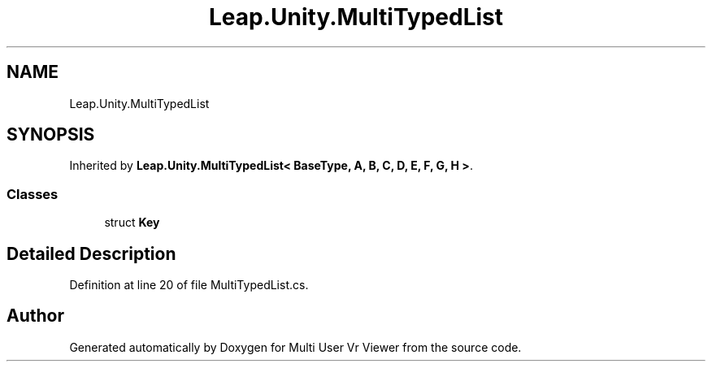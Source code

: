 .TH "Leap.Unity.MultiTypedList" 3 "Sat Jul 20 2019" "Version https://github.com/Saurabhbagh/Multi-User-VR-Viewer--10th-July/" "Multi User Vr Viewer" \" -*- nroff -*-
.ad l
.nh
.SH NAME
Leap.Unity.MultiTypedList
.SH SYNOPSIS
.br
.PP
.PP
Inherited by \fBLeap\&.Unity\&.MultiTypedList< BaseType, A, B, C, D, E, F, G, H >\fP\&.
.SS "Classes"

.in +1c
.ti -1c
.RI "struct \fBKey\fP"
.br
.in -1c
.SH "Detailed Description"
.PP 
Definition at line 20 of file MultiTypedList\&.cs\&.

.SH "Author"
.PP 
Generated automatically by Doxygen for Multi User Vr Viewer from the source code\&.
